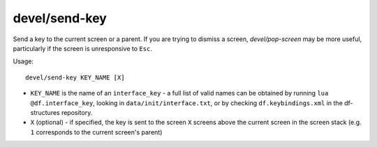 
devel/send-key
==============

.. dfhack-tool::
    :summary: todo.
    :tags: dev interface


Send a key to the current screen or a parent. If you are trying to dismiss
a screen, `devel/pop-screen` may be more useful, particularly if the screen
is unresponsive to ``Esc``.

Usage::

    devel/send-key KEY_NAME [X]

* ``KEY_NAME`` is the name of an ``interface_key`` - a full list of valid
  names can be obtained by running ``lua @df.interface_key``, looking in
  ``data/init/interface.txt``, or by checking ``df.keybindings.xml`` in
  the df-structures repository.

* ``X`` (optional) - if specified, the key is sent to the screen ``X`` screens
  above the current screen in the screen stack (e.g. ``1`` corresponds to the
  current screen's parent)
